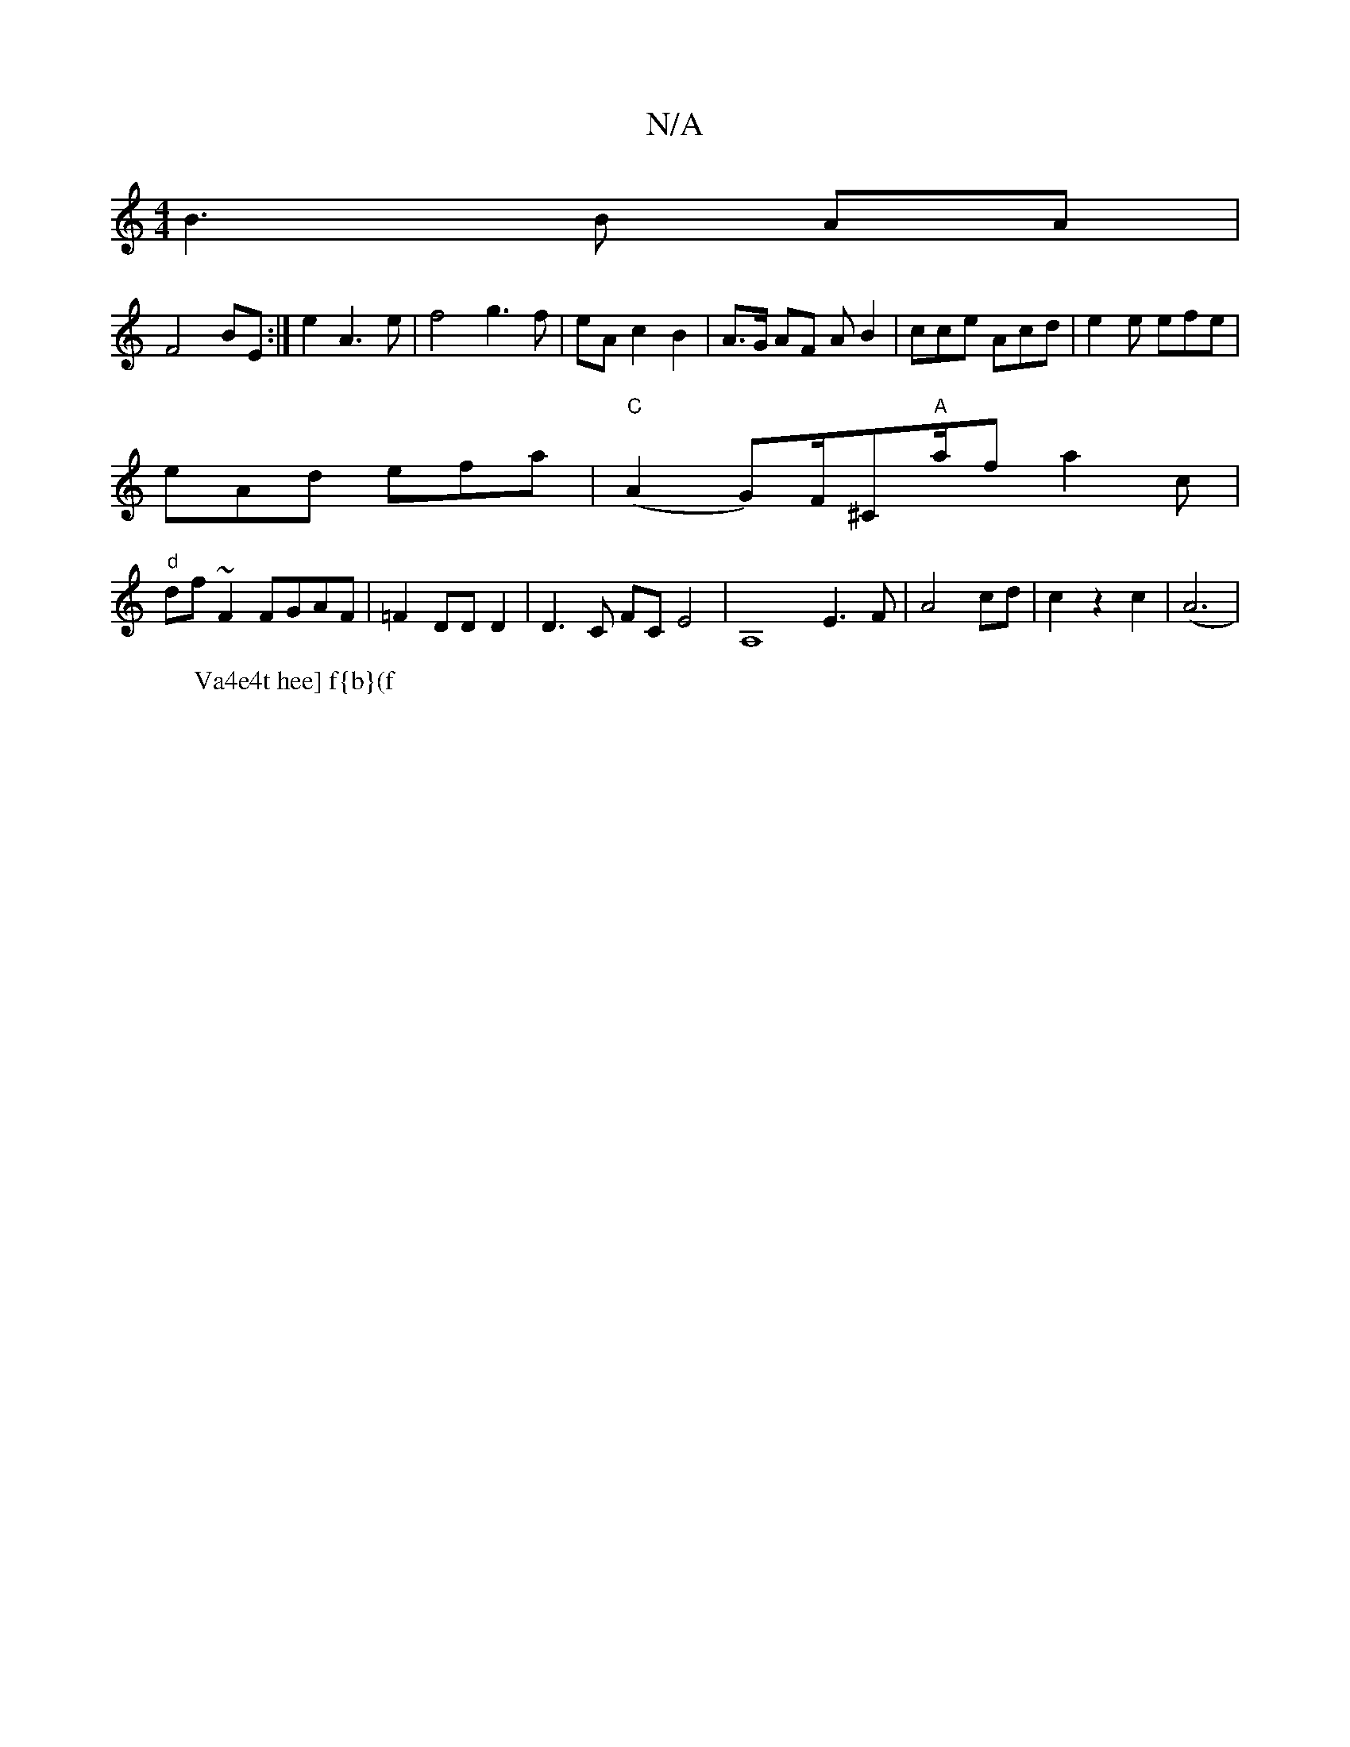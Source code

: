 X:1
T:N/A
M:4/4
R:N/A
K:Cmajor
 B3 B AA |
F4 BE :|e2 A3e|f4 g3f|eAc2B2|A>G AF AB2|cce Acd | e2e efe |
eAd efa | "C"(A2 G)F/^C"A"a/2f a2c |
"d"df~F2 FGAF|=F2 DD D2 | D3C FC E4 | A,8 E3F|A4 cd| c2 z2 c2 | (A6 |1
W: Va4e4t hee] f{b}(f
